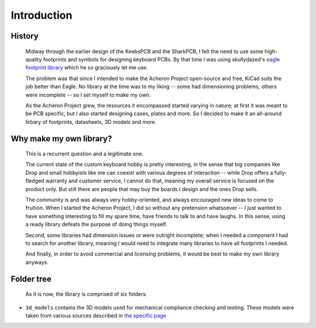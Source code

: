 ************
Introduction
************

History
=======

	Midway through the earlier design of the KeebsPCB and the SharkPCB, I felt the need to use some high-quality footprints and symbols for designing keyboard PCBs. By that time I was using skullydazed's `eagle footprint library <https://github.com/clueboard/eagle_libs>`_ which he so graciously let me use.

	The problem was that since I intended to make the Acheron Project open-source and free, KiCad suits the job better than Eagle. No library at the time was to my liking -- some had dimensioning problems, others were incomplete -- so I set myself to make my own.

	As the Acheron Project grew, the resources it encompassed started varying in nature; at first it was meant to be PCB specific, but I also started designing cases, plates and more. So I decided to make it an all-around lirbary of footprints, datasheets, 3D models and more.

Why make my own library?
========================

	This is a recurrent question and a legitimate one.

	The current state of the custom keyboard hobby is pretty interesting, in the sense that big companies like Drop and small hobbyists like me can coexist with various degrees of interaction -- while Drop offers a fully-fledged warranty and customer service, I cannot do that, meaning my overall service is focused on the product only. But still there are people that may buy the boards I design and the ones Drop sells.

	The community is and was always very hobby-oriented, and always encouraged new ideas to come to fruition. When I started the Acheron Project, I did so without any pretension whatsoever -- I just wanted to have something interesting to fill my spare time, have friends to talk to and have laughs. In this sense, using a ready library defeats the purpose of doing things myself.

	Second, some libraries had dimension issues or were outright incomplete; when I needed a component I had to search for another library, meaning I would need to integrate many libraries to have all footprints I needed.

	And finally, in order to avoid commercial and licensing problems, it would be best to make my own library anyways.

Folder tree
===========

	As it is now, the library is comprised of six folders:

- ``3d_models`` contains the 3D models used for mechanical compliance checking and testing. These models were taken from various sources described in `the specific page <3dmodels.html>`_
